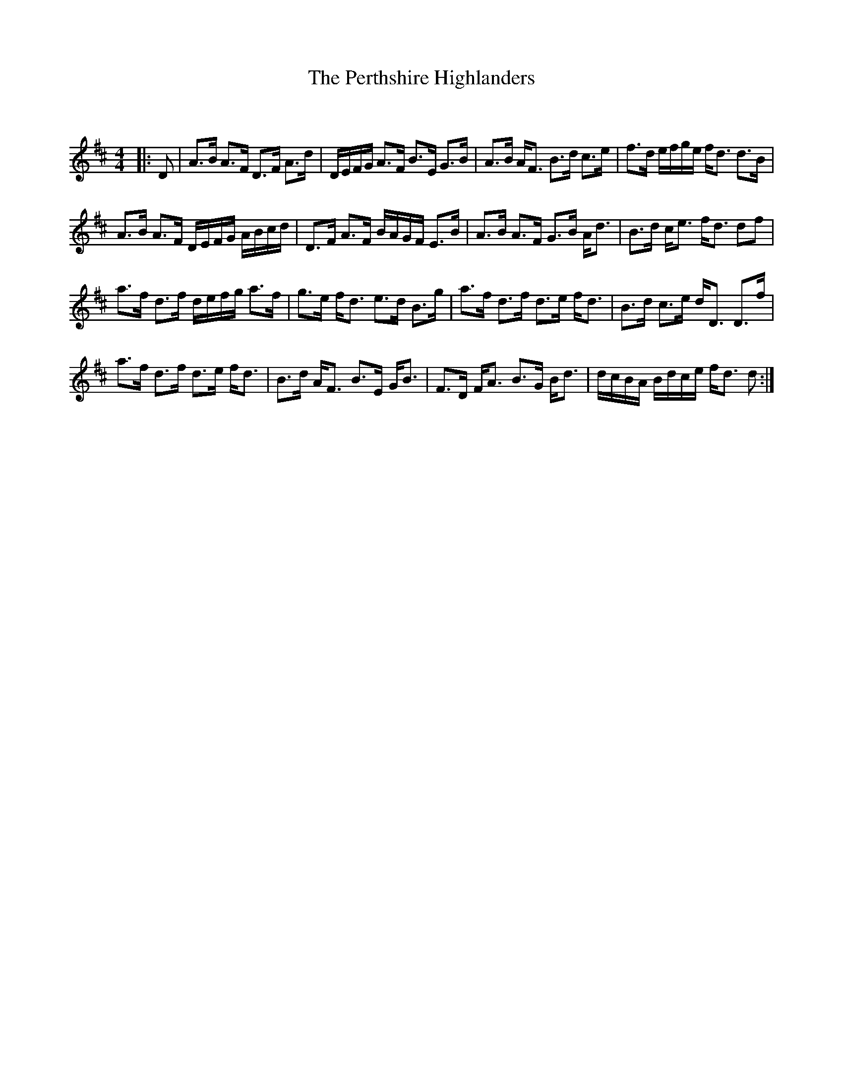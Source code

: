 X:1
T: The Perthshire Highlanders
C:
R:Strathspey
Q: 128
K:D
M:4/4
L:1/16
|:D2|A3B A3F D3F A3d|DEFG A3F B3E G3B|A3B AF3 B3d c3e|f3d efge fd3 d3B|
A3B A3F DEFG ABcd|D3F A3F BAGF E3B|A3B A3F G3B Ad3|B3d ce3 fd3 d2f2|
a3f d3f defg a3f|g3e fd3 e3d B3g|a3f d3f d3e fd3|B3d c3e dD3 D3f|
a3f d3f d3e fd3|B3d AF3 B3E GB3|F3D FA3 B3G Bd3|dcBA Bdce fd3 d2:|
